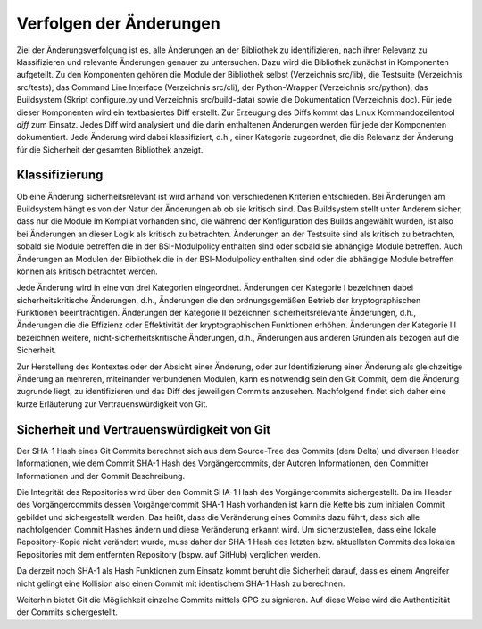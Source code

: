 Verfolgen der Änderungen
========================

Ziel der Änderungsverfolgung ist es, alle Änderungen an der Bibliothek zu
identifizieren, nach ihrer Relevanz zu klassifizieren und relevante Änderungen
genauer zu untersuchen. Dazu wird die Bibliothek zunächst in Komponenten
aufgeteilt. Zu den Komponenten gehören die Module der Bibliothek selbst
(Verzeichnis src/lib), die Testsuite (Verzeichnis src/tests), das Command Line
Interface (Verzeichnis src/cli), der Python-Wrapper (Verzeichnis src/python),
das Buildsystem (Skript configure.py und Verzeichnis src/build-data) sowie die
Dokumentation (Verzeichnis doc). Für jede dieser Komponenten wird ein
textbasiertes Diff erstellt. Zur Erzeugung des Diffs kommt das Linux
Kommandozeilentool *diff* zum Einsatz. Jedes Diff wird analysiert und die darin
enthaltenen Änderungen werden für jede der Komponenten dokumentiert. Jede
Änderung wird dabei klassifiziert, d.h., einer Kategorie zugeordnet, die die
Relevanz der Änderung für die Sicherheit der gesamten Bibliothek anzeigt.

Klassifizierung
---------------

Ob eine Änderung sicherheitsrelevant ist wird anhand von verschiedenen Kriterien
entschieden. Bei Änderungen am Buildsystem hängt es von der Natur der Änderungen
ab ob sie kritisch sind. Das Buildsystem stellt unter Anderem sicher, dass nur
die Module im Kompilat vorhanden sind, die während der Konfiguration des Builds
angewählt wurden, ist also bei Änderungen an dieser Logik als kritisch zu
betrachten. Änderungen an der Testsuite sind als kritisch zu betrachten, sobald
sie Module betreffen die in der BSI-Modulpolicy enthalten sind oder sobald sie
abhängige Module betreffen. Auch Änderungen an Modulen der Bibliothek die in der
BSI-Modulpolicy enthalten sind oder die abhängige Module betreffen können als
kritisch betrachtet werden.

Jede Änderung wird in eine von drei Kategorien eingeordnet. Änderungen der
Kategorie I bezeichnen dabei sicherheitskritische Änderungen, d.h., Änderungen
die den ordnungsgemäßen Betrieb der kryptographischen Funktionen
beeinträchtigen. Änderungen der Kategorie II bezeichnen sicherheitsrelevante
Änderungen, d.h., Änderungen die die Effizienz oder Effektivität der
kryptographischen Funktionen erhöhen. Änderungen der Kategorie III bezeichnen
weitere, nicht-sicherheitskritische Änderungen, d.h., Änderungen aus anderen
Gründen als bezogen auf die Sicherheit.

Zur Herstellung des Kontextes oder der Absicht einer Änderung, oder zur
Identifizierung einer Änderung als gleichzeitige Änderung an mehreren,
miteinander verbundenen Modulen, kann es notwendig sein den Git Commit, dem die
Änderung zugrunde liegt, zu identifizieren und das Diff des jeweiligen Commits
anzusehen. Nachfolgend findet sich daher eine kurze Erläuterung zur
Vertrauenswürdigkeit von Git.

Sicherheit und Vertrauenswürdigkeit von Git
-------------------------------------------

Der SHA-1 Hash eines Git Commits berechnet sich aus dem Source-Tree des Commits
(dem Delta) und diversen Header Informationen, wie dem Commit SHA-1 Hash des
Vorgängercommits, der Autoren Informationen, den Committer Informationen und der
Commit Beschreibung.

Die Integrität des Repositories wird über den Commit SHA-1 Hash des
Vorgängercommits sichergestellt. Da im Header des Vorgängercommits dessen
Vorgängercommit SHA-1 Hash vorhanden ist kann die Kette bis zum initialen Commit
gebildet und sichergestellt werden. Das heißt, dass die Veränderung eines
Commits dazu führt, dass sich alle nachfolgenden Commit Hashes ändern und diese
Veränderung erkannt wird. Um sicherzustellen, dass eine lokale Repository-Kopie
nicht verändert wurde, muss daher der SHA-1 Hash des letzten bzw. aktuellsten
Commits des lokalen Repositories mit dem entfernten Repository (bspw. auf
GitHub) verglichen werden.

Da derzeit noch SHA-1 als Hash Funktionen zum Einsatz kommt beruht die
Sicherheit darauf, dass es einem Angreifer nicht gelingt eine Kollision also
einen Commit mit identischem SHA-1 Hash zu berechnen.

Weiterhin bietet Git die Möglichkeit einzelne Commits mittels GPG zu signieren.
Auf diese Weise wird die Authentizität der Commits sichergestellt.
